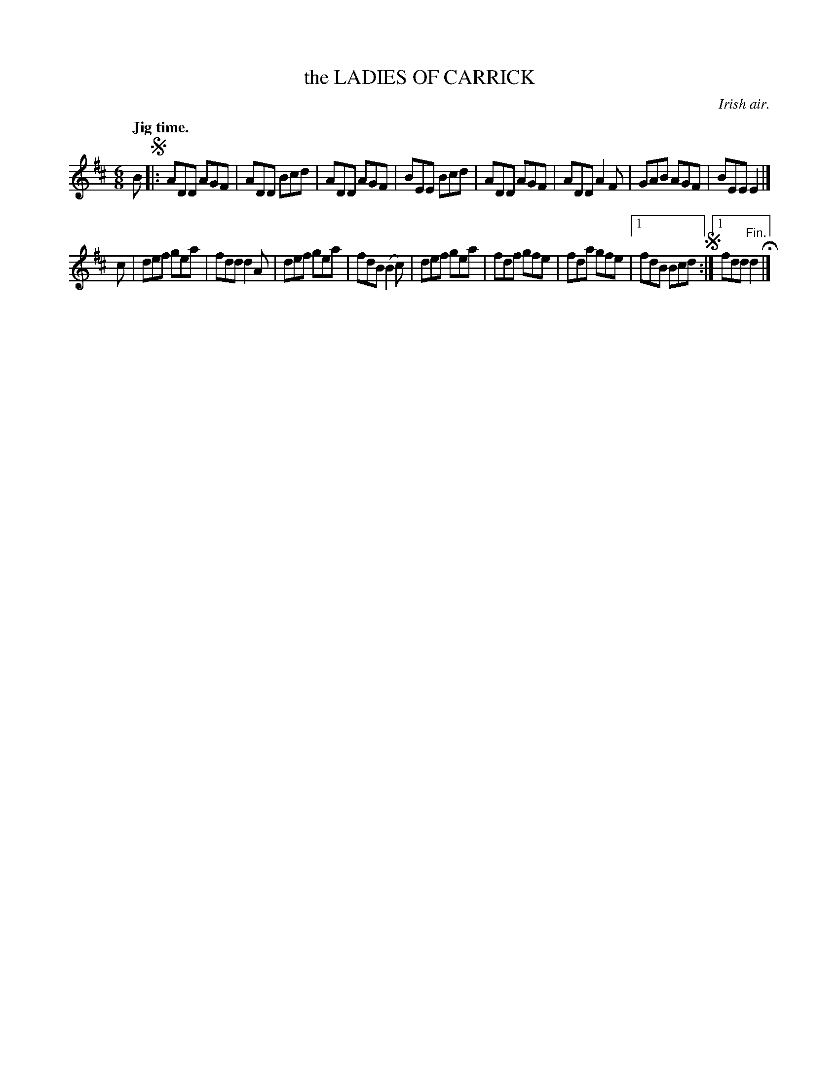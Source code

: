 X: 21123
T: the LADIES OF CARRICK
O: Irish air.
Q: "Jig time."
%R: jig
B: W. Hamilton "Universal Tune-Book" Vol. 2 Glasgow 1846 p.112 #3
S: http://s3-eu-west-1.amazonaws.com/itma.dl.printmaterial/book_pdfs/hamiltonvol2web.pdf
Z: 2016 John Chambers <jc:trillian.mit.edu>
M: 6/8
L: 1/8
K: D
% - - - - - - - - - - - - - - - - - - - - - - - - -
B !segno!|:\
ADD AGF | ADD Bcd | ADD AGF | BEE Bcd |\
ADD AGF | ADD A2F | GAB AGF | BEE E2 |]
c |\
def gea | fdd d2A | def gea | fdB (B2c) |\
def gea | fdf gfe | fda gfe |\
[1 fdB Bcd !segno!:|[1 fdd "^Fin."d2 H|]
% - - - - - - - - - - - - - - - - - - - - - - - - -
